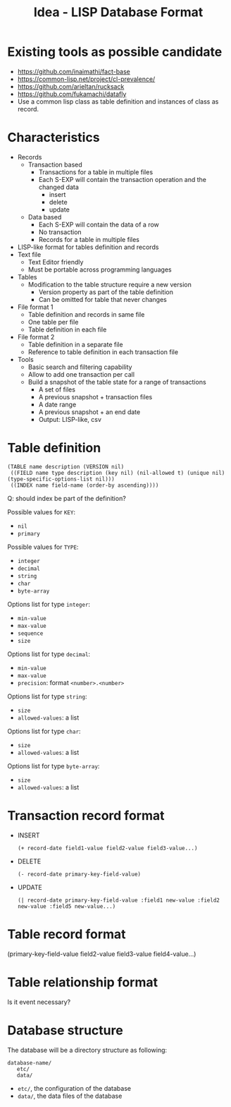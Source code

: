 #+TITLE: Idea - LISP Database Format

* Existing tools as possible candidate
  :PROPERTIES:
  :ID:       9aaa54c3-35c5-4050-9df3-c27f46e419a8
  :END:
  - https://github.com/inaimathi/fact-base
  - https://common-lisp.net/project/cl-prevalence/
  - https://github.com/arieltan/rucksack
  - https://github.com/fukamachi/datafly
  - Use a common lisp class as table definition and instances of class as record.
* Characteristics
  :PROPERTIES:
  :ID:       b0b5f976-77a2-4674-9236-7ab9140b628e
  :END:
  - Records
    - Transaction based
      - Transactions for a table in multiple files
      - Each S-EXP will contain the transaction operation and the
        changed data
        - insert
        - delete
        - update
    - Data based
      - Each S-EXP will contain the data of a row
      - No transaction
      - Records for a table in multiple files
  - LISP-like format for tables definition and records
  - Text file
    - Text Editor friendly
    - Must be portable across programming languages
  - Tables
    - Modification to the table structure require a new version
      - Version property as part of the table definition
      - Can be omitted for table that never changes
  - File format 1
    - Table definition and records in same file
    - One table per file
    - Table definition in each file
  - File format 2
    - Table definition in a separate file
    - Reference to table definition in each transaction file
  - Tools
    - Basic search and filtering capability
    - Allow to add one transaction per call
    - Build a snapshot of the table state for a range of transactions
      - A set of files
      - A previous snapshot + transaction files
      - A date range
      - A previous snapshot + an end date
      - Output: LISP-like, csv
* Table definition
  :PROPERTIES:
  :ID:       d37699fb-b8ec-4e50-bf5e-db16bfaf11c6
  :END:
  #+begin_example
  (TABLE name description (VERSION nil)
   ((FIELD name type description (key nil) (nil-allowed t) (unique nil) (type-specific-options-list nil)))
   ((INDEX name field-name (order-by ascending))))
  #+end_example

  Q: should index be part of the definition?

  Possible values for =KEY=:
  - =nil=
  - =primary=

  Possible values for =TYPE=:
  - =integer=
  - =decimal=
  - =string=
  - =char=
  - =byte-array=

  Options list for type =integer=:
  - =min-value=
  - =max-value=
  - =sequence=
  - =size=

  Options list for type =decimal=:
  - =min-value=
  - =max-value=
  - =precision=: format =<number>.<number>=

  Options list for type =string=:
  - =size=
  - =allowed-values=: a list

  Options list for type =char=:
  - =size=
  - =allowed-values=: a list

  Options list for type =byte-array=:
  - =size=
  - =allowed-values=: a list

* Transaction record format
  :PROPERTIES:
  :ID:       a18e474a-9c96-451c-a271-8fa104534087
  :END:
  - INSERT
    #+begin_example
    (+ record-date field1-value field2-value field3-value...)
    #+end_example
  - DELETE
    #+begin_example
    (- record-date primary-key-field-value)
    #+end_example
  - UPDATE
    #+begin_example
    (| record-date primary-key-field-value :field1 new-value :field2 new-value :field5 new-value...)
    #+end_example
* Table record format
  :PROPERTIES:
  :ID:       d6cdfcfb-f04d-4ad4-b445-e4bd10ae88a1
  :END:
  (primary-key-field-value field2-value field3-value field4-value...)
* Table relationship format
  :PROPERTIES:
  :ID:       b2e5adad-9fd4-4a89-80c3-b99f6a2669fd
  :END:
  Is it event necessary?

* Database structure
  :PROPERTIES:
  :ID:       08f53fa4-8691-4ec6-ab13-04bc731f8f38
  :END:
  The database will be a directory structure as following:
  #+begin_example
    database-name/
       etc/
       data/
  #+end_example
  - =etc/=, the configuration of the database
  - =data/=, the data files of the database
